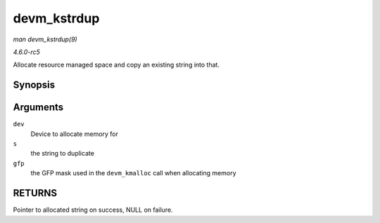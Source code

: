 .. -*- coding: utf-8; mode: rst -*-

.. _API-devm-kstrdup:

============
devm_kstrdup
============

*man devm_kstrdup(9)*

*4.6.0-rc5*

Allocate resource managed space and copy an existing string into that.


Synopsis
========

.. c:function:: char * devm_kstrdup( struct device * dev, const char * s, gfp_t gfp )

Arguments
=========

``dev``
    Device to allocate memory for

``s``
    the string to duplicate

``gfp``
    the GFP mask used in the ``devm_kmalloc`` call when allocating
    memory


RETURNS
=======

Pointer to allocated string on success, NULL on failure.


.. ------------------------------------------------------------------------------
.. This file was automatically converted from DocBook-XML with the dbxml
.. library (https://github.com/return42/sphkerneldoc). The origin XML comes
.. from the linux kernel, refer to:
..
.. * https://github.com/torvalds/linux/tree/master/Documentation/DocBook
.. ------------------------------------------------------------------------------
